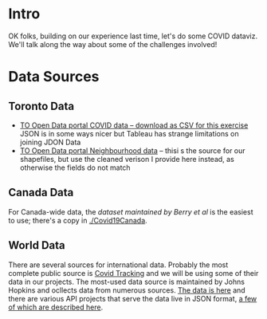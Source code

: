 * Intro
OK folks, building on our experience last time, let's do some COVID dataviz. We'll talk along the way about some of the challenges involved!

* Data Sources
** Toronto Data

- [[https://open.toronto.ca/dataset/covid-19-cases-in-toronto/][TO Open Data portal COVID data -- download as CSV for this exercise]]
  JSON is in some ways nicer but Tableau has strange limitations on joining JDON Data
- [[https://open.toronto.ca/dataset/neighbourhoods/][TO Open Data portal Neighbourhood data]] -- thisi s the source for our shapefiles, but use the cleaned verison I provide here instead, as otherwise the fields do not match
** Canada Data
For Canada-wide data, the [[git@github.com:ishaberry/Covid19Canada.git][dataset maintained by Berry /et al/]] is the easiest to use; there's a copy in [[./Covid19Canada]].
** World Data
There are several sources for international data. Probably the most complete public source is [[https://covidtracking.com/data/api][Covid Tracking]] and we will be using some of their data in our projects. The most-used data source is maintained by Johns Hopkins and ocllects data from numerous sources.  [[https://github.com/CSSEGISandData/COVID-19][The data is here]] and there are various API projects that serve the data live in JSON format, [[https://blogs.mulesoft.com/dev/api-dev/track-covid-19/][a few of which are described here]].


